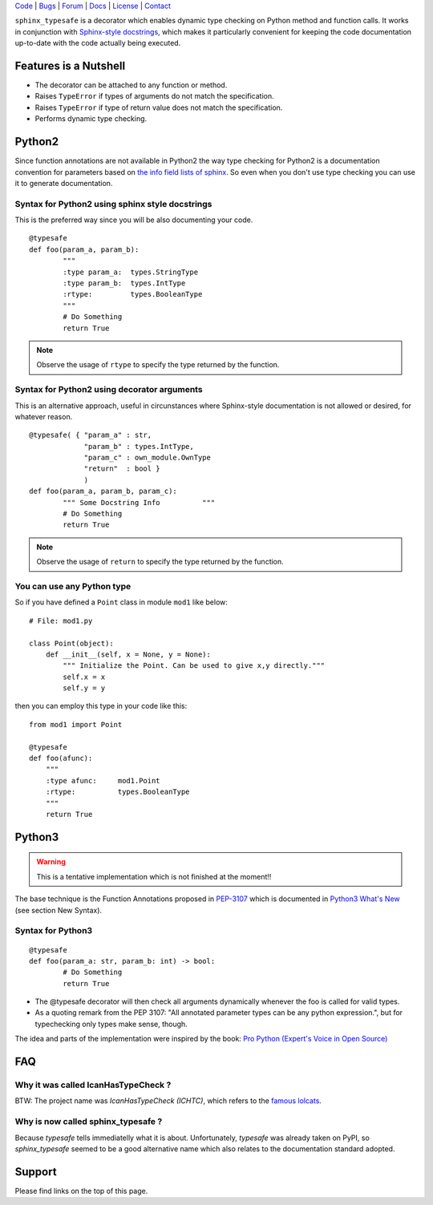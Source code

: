 | Code_ | Bugs_ | Forum_ | Docs_ | License_ | Contact_

.. _Code : http://github.com/frgomes/sphinx_typesafe
.. _Bugs : http://github.com/frgomes/sphinx_typesafe/issues
.. _Forum : http://github.com/frgomes/sphinx_typesafe/wiki
.. _Docs : http://sphinx_typesafe.readthedocs.org
.. _License : http://opensource.org/licenses/Apache-2.0
.. _Contact : http://github.com/~frgomes



``sphinx_typesafe`` is a decorator which enables dynamic type checking on Python 
method and function calls. It works in conjunction with `Sphinx-style docstrings`_,
which makes it particularly convenient for keeping the code documentation up-to-date
with the code actually being executed.

.. _`Sphinx-style docstrings`: http://sphinx-doc.org/markup/desc.html#info-field-lists


Features is a Nutshell
======================

* The decorator can be attached to any function or method.

* Raises ``TypeError`` if types of arguments do not match the specification.

* Raises ``TypeError`` if type of return value does not match the specification.

* Performs dynamic type checking.


Python2
=======

Since function annotations are not available in Python2 the way type checking for Python2 is a documentation convention for parameters based on `the info field lists of sphinx`_. So even when you don't use type checking you can use it to generate documentation.

.. _`the info field lists of sphinx`: http://sphinx-doc.org/markup/desc.html#info-field-lists


Syntax for Python2 using sphinx style docstrings
------------------------------------------------

This is the preferred way since you will be also documenting your code.

::

	@typesafe
	def foo(param_a, param_b):
		"""
		:type param_a: 	types.StringType
		:type param_b: 	types.IntType
		:rtype:         types.BooleanType	
		"""
		# Do Something 
		return True


.. note::

    Observe the usage of ``rtype`` to specify the type returned by the function.



Syntax for Python2 using decorator arguments
--------------------------------------------

This is an alternative approach, useful in circunstances where Sphinx-style documentation is not allowed or desired, for whatever reason.

::

	@typesafe( { "param_a" : str, 
		     "param_b" : types.IntType, 
		     "param_c" : own_module.OwnType
		     "return"  : bool }
		     )
	def foo(param_a, param_b, param_c):
		""" Some Docstring Info		 """
		# Do Something 
		return True

.. note::

   Observe the usage of ``return`` to specify the type returned by the function.



You can use any Python type
---------------------------

So if you have defined a ``Point`` class in module ``mod1`` like below:

::

    # File: mod1.py

    class Point(object):
	def __init__(self, x = None, y = None):
            """ Initialize the Point. Can be used to give x,y directly."""
	    self.x = x
	    self.y = y

then you can employ this type in your code like this:

::

   from mod1 import Point

   @typesafe
   def foo(afunc):
       """ 
       :type afunc: 	mod1.Point
       :rtype: 		types.BooleanType
       """
       return True


Python3
=======

.. warning::

    This is a tentative implementation which is not finished at the moment!!


The base technique is the Function Annotations proposed in `PEP-3107`_ which is 
documented in `Python3 What's New`_ (see section New Syntax).


.. _`PEP-3107`: http://www.python.org/dev/peps/pep-3107
.. _`Python3 What's New`: http://docs.python.org/3.0/whatsnew/3.0.html


Syntax for Python3
------------------

::

	@typesafe
	def foo(param_a: str, param_b: int) -> bool:
		# Do Something 
		return True


* The @typesafe decorator will then check all arguments dynamically whenever the foo is called for valid types.

* As a quoting remark from the PEP 3107: "All annotated parameter types can be any python expression.", but for typechecking only types make sense, though.

The idea and parts of the implementation were inspired by the book: `Pro Python (Expert's Voice in Open Source)`_

.. _`Pro Python (Expert's Voice in Open Source)`: http://www.amazon.com/Python-Experts-Voice-Open-Source/dp/1430227575



FAQ
===

Why it was called IcanHasTypeCheck ?
------------------------------------

BTW: The project name was *IcanHasTypeCheck (ICHTC)*, which refers to the `famous lolcats`_.

.. _`famous lolcats`: http://en.wikipedia.org/wiki/I_Can_Has_Cheezburger%3F


Why is now called sphinx_typesafe ?
-----------------------------------

Because *typesafe* tells immediatelly what it is about. Unfortunately, *typesafe* was already taken on PyPI, so *sphinx_typesafe* seemed to be a good alternative name which also relates to the documentation standard adopted.


Support
=======

Please find links on the top of this page.
